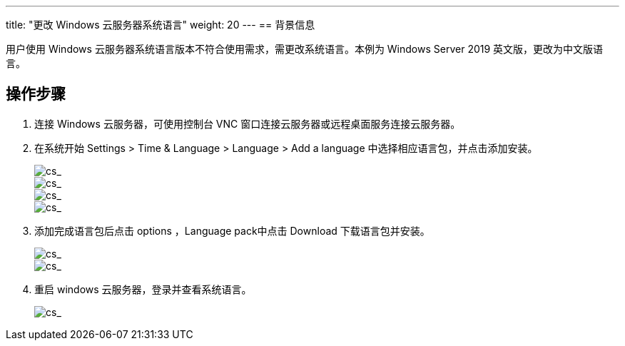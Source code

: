 ---
title: "更改 Windows 云服务器系统语言"
weight: 20
---
== 背景信息

用户使用 Windows 云服务器系统语言版本不符合使用需求，需更改系统语言。本例为 Windows Server 2019 英文版，更改为中文版语言。

== 操作步骤

. 连接 Windows 云服务器，可使用控制台 VNC 窗口连接云服务器或远程桌面服务连接云服务器。
. 在系统开始 Settings > Time & Language > Language > Add a language 中选择相应语言包，并点击添加安装。
+
image::/images/cloud_service/compute/vm/faq_windows_language_1.png[cs_]
+
image::/images/cloud_service/compute/vm/faq_windows_language_2.png[cs_]
+
image::/images/cloud_service/compute/vm/faq_windows_language_3.png[cs_]
+
image::/images/cloud_service/compute/vm/faq_windows_language_4.png[cs_]

. 添加完成语言包后点击 options ，Language pack中点击 Download 下载语言包并安装。
+
image::/images/cloud_service/compute/vm/faq_windows_language_5.png[cs_]
+
image::/images/cloud_service/compute/vm/faq_windows_language_6.png[cs_]

. 重启 windows 云服务器，登录并查看系统语言。
+
image::/images/cloud_service/compute/vm/faq_windows_language_7.png[cs_]
